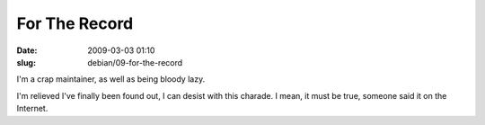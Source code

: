 For The Record
##############

:date: 2009-03-03 01:10
:slug: debian/09-for-the-record

I'm a crap maintainer, as well as being bloody lazy.

I'm relieved I've finally been found out, I can desist with this
charade. I mean, it must be true, someone said it on the Internet.
